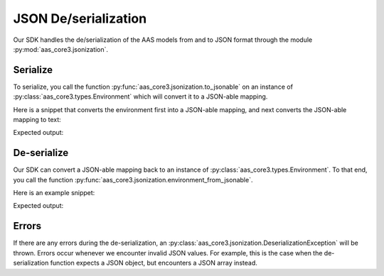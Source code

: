 *********************
JSON De/serialization
*********************

Our SDK handles the de/serialization of the AAS models from and to JSON format through the module :py:mod:`aas_core3.jsonization`.

Serialize
=========

To serialize, you call the function :py:func:`aas_core3.jsonization.to_jsonable` on an instance of :py:class:`aas_core3.types.Environment` which will convert it to a JSON-able mapping.

Here is a snippet that converts the environment first into a JSON-able mapping, and next converts the JSON-able mapping to text:

.. testcode::

    import json

    import aas_core3.types as aas_types
    import aas_core3.jsonization as aas_jsonization

    # Prepare the environment
    environment = aas_types.Environment(
        submodels=[
            aas_types.Submodel(
                id="some-unique-global-identifier",
                submodel_elements=[
                    aas_types.Property(
                        id_short = "some_property",
                        value_type=aas_types.DataTypeDefXSD.INT,
                        value="1984"
                    )
                ]
            )
        ]
    )

    # Serialize to a JSON-able mapping
    jsonable = aas_jsonization.to_jsonable(environment)

    # Print the mapping as text
    print(json.dumps(jsonable, indent=2))

Expected output:

.. testoutput::

    {
      "submodels": [
        {
          "id": "some-unique-global-identifier",
          "submodelElements": [
            {
              "idShort": "some_property",
              "valueType": "xs:int",
              "value": "1984",
              "modelType": "Property"
            }
          ],
          "modelType": "Submodel"
        }
      ]
    }

De-serialize
============

Our SDK can convert a JSON-able mapping back to an instance of :py:class:`aas_core3.types.Environment`.
To that end, you call the function :py:func:`aas_core3.jsonization.environment_from_jsonable`.


Here is an example snippet:

.. testcode::

    import json

    import aas_core3.jsonization as aas_jsonization

    text = """\
        {
          "submodels": [
            {
              "id": "some-unique-global-identifier",
              "submodelElements": [
                {
                  "idShort": "someProperty",
                  "valueType": "xs:boolean",
                  "modelType": "Property"
                }
              ],
              "modelType": "Submodel"
            }
          ]
        }"""

    jsonable = json.loads(text)

    environment = aas_jsonization.environment_from_jsonable(
        jsonable
    )

    for something in environment.descend():
        print(type(something))

Expected output:

.. testoutput::

    <class 'aas_core3.types.Submodel'>
    <class 'aas_core3.types.Property'>

Errors
======

If there are any errors during the de-serialization, an :py:class:`aas_core3.jsonization.DeserializationException` will be thrown.
Errors occur whenever we encounter invalid JSON values.
For example, this is the case when the de-serialization function expects a JSON object, but encounters a JSON array instead.
